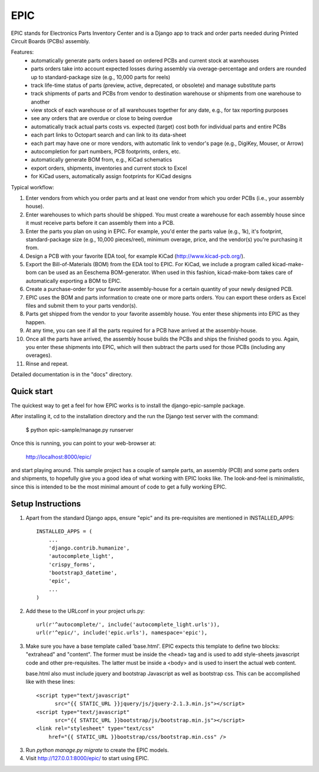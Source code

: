 ====
EPIC
====

EPIC stands for Electronics Parts Inventory Center and is a Django app
to track and order parts needed during Printed Circuit Boards (PCBs)
assembly.

Features:
	- automatically generate parts orders based on ordered PCBs and
          current stock at warehouses

	- parts orders take into account expected losses during assembly
	  via overage-percentage and orders are rounded up to standard-package
	  size (e.g., 10,000 parts for reels)

	- track life-time status of parts (preview, active,
          deprecated, or obsolete) and manage substitute parts

	- track shipments of parts and PCBs from vendor to destination
	  warehouse or shipments from one warehouse to another

	- view stock of each warehouse or of all warehouses together
	  for any date, e.g., for tax reporting purposes

	- see any orders that are overdue or close to being overdue

	- automatically track actual parts costs vs. expected (target) cost
	  both for individual parts and entire PCBs

	- each part links to Octopart search and can link to its data-sheet

	- each part may have one or more vendors, with automatic link to
	  vendor's page (e.g., DigiKey, Mouser, or Arrow)

	- autocompletion for part numbers, PCB footprints, orders, etc.

	- automatically generate BOM from, e.g., KiCad schematics

	- export orders, shipments, inventories and current stock to Excel

	- for KiCad users, automatically assign footprints for KiCad designs

Typical workflow:

1) Enter vendors from which you order parts and at least
   one vendor from which you order PCBs (i.e., your assembly house).

2) Enter warehouses to which parts should be shipped.  You must
   create a warehouse for each assembly house since it must receive
   parts before it can assembly them into a PCB.

3) Enter the parts you plan on using in EPIC.  For example, you'd
   enter the parts value (e.g., 1k), it's footprint, standard-package
   size (e.g., 10,000 pieces/reel), minimum overage, price, and the
   vendor(s) you're purchasing it from.

4) Design a PCB with your favorite EDA tool, for example KiCad
   (http://www.kicad-pcb.org/).

5) Export the Bill-of-Materials (BOM) from the EDA tool to EPIC.
   For KiCad, we include a program called kicad-make-bom can be
   used as an Eeschema BOM-generator.  When used in this fashion,
   kicad-make-bom takes care of automatically exporting a BOM to
   EPIC.

6) Create a purchase-order for your favorite assembly-house for
   a certain quantity of your newly designed PCB.

7) EPIC uses the BOM and parts information to create one or more
   parts orders.  You can export these orders as Excel files and
   submit them to your parts vendor(s).

8) Parts get shipped from the vendor to your favorite assembly house.
   You enter these shipments into EPIC as they happen.

9) At any time, you can see if all the parts required for a PCB have
   arrived at the assembly-house.

10) Once all the parts have arrived, the assembly house builds the PCBs
    and ships the finished goods to you.  Again, you enter these shipments
    into EPIC, which will then subtract the parts used for those PCBs
    (including any overages).

11) Rinse and repeat.

Detailed documentation is in the "docs" directory.

Quick start
-----------

The quickest way to get a feel for how EPIC works is to install the
django-epic-sample package.

After installing it, cd to the installation directory and the run
the Django test server with the command:

	$ python epic-sample/manage.py runserver

Once this is running, you can point to your web-browser at:

	http://localhost:8000/epic/

and start playing around.  This sample project has a couple of sample
parts, an assembly (PCB) and some parts orders and shipments, to
hopefully give you a good idea of what working with EPIC looks like.
The look-and-feel is minimalistic, since this is intended to be the
most minimal amount of code to get a fully working EPIC.

Setup Instructions
------------------

1. Apart from the standard Django apps, ensure "epic" and its
   pre-requisites are mentioned in INSTALLED_APPS::

    INSTALLED_APPS = (
        ...
        'django.contrib.humanize',
        'autocomplete_light',
        'crispy_forms',
        'bootstrap3_datetime',
        'epic',
	...
    )

2. Add these to the URLconf in your project urls.py::

    url(r'^autocomplete/', include('autocomplete_light.urls')),
    url(r'^epic/', include('epic.urls'), namespace='epic'),

3. Make sure you have a base template called 'base.html'.  EPIC expects
   this template to define two blocks: "extrahead" and "content".  The
   former must be inside the <head> tag and is used to add style-sheets
   javascript code and other pre-requisites.  The latter must be inside
   a <body> and is used to insert the actual web content.

   base.html also must include jquery and bootstrap Javascript as well
   as bootstrap css.  This can be accomplished like with these lines::

    <script type="text/javascript"
	  src="{{ STATIC_URL }}jquery/js/jquery-2.1.3.min.js"></script>
    <script type="text/javascript"
	  src="{{ STATIC_URL }}bootstrap/js/bootstrap.min.js"></script>
    <link rel="stylesheet" type="text/css"
	href="{{ STATIC_URL }}bootstrap/css/bootstrap.min.css" />

3. Run `python manage.py migrate` to create the EPIC models.

4. Visit http://127.0.0.1:8000/epic/ to start using EPIC.
